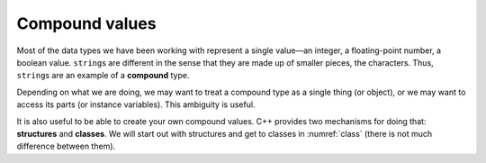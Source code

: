 Compound values
---------------
.. index::
   pair: types; compound types

Most of the data types we have been working with represent a single
value—an integer, a floating-point number, a boolean value.
``string``\ s are different in the sense that they are made up of
smaller pieces, the characters. Thus, ``string``\ s are an example of a
**compound** type.

Depending on what we are doing, we may want to treat a compound type as
a single thing (or object), or we may want to access its parts (or
instance variables). This ambiguity is useful.

.. index::
   single: structures
   single: classes

It is also useful to be able to create your own compound values. C++
provides two mechanisms for doing that: **structures** and **classes**.
We will start out with structures and get to classes in
:numref:`class` (there is not much difference between
them).

.. fillintheblank:: compound_values_1

    Strings are made up of smaller pieces (the characters). This makes strings an example of a _____ type.

    - :(?:c|C)ompound: Correct!
      :.*: Try again!


.. fillintheblank:: compound_values_2

    One of the mechanisms for creating your own compound values is structures. What is the other?

    - :(?:c|C)lasses: Correct!
      :.*: Try again!

.. mchoice:: compound_values_3
   :practice: T
   :answer_a: integer
   :answer_b: string
   :answer_c: floating-point number
   :answer_d: boolean value
   :correct: b
   :feedback_a: Try again!
   :feedback_b: Correct!
   :feedback_c: Try again!
   :feedback_d: Try again!

   Which is different from the others because it is does not represent a single, value-in integer?
